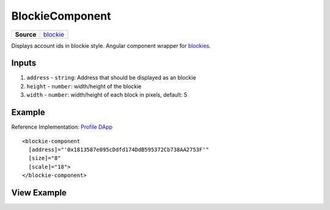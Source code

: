 ================
BlockieComponent
================

.. list-table:: 
   :widths: auto
   :stub-columns: 1

   * - Source
     - `blockie <https://github.com/evannetwork/ui-angular-core/blob/develop/src/components/blockie>`__

Displays account ids in blockie style. Angular component wrapper for `blockies <https://github.com/download13/blockies.>`_.

------
Inputs
------
#. ``address`` - ``string``: Address that should be displayed as an blockie
#. ``height`` - ``number``: width/height of the blockie
#. ``width`` - ``number``: width/height of each block in pixels, default: 5

-------
Example
-------
Reference Implementation: `Profile DApp <https://github.com/evannetwork/ui-core-dapps/blob/develop/dapps/profile/src/components/profile>`_

::

  <blockie-component
    [address]="'0x1813587e095cDdfd174DdB595372Cb738AA2753F'" 
    [size]="8" 
    [scale]="18">
  </blockie-component>

------------
View Example
------------

.. image:: ../../../images/angular-core/components/blockie.png
   :width: 600